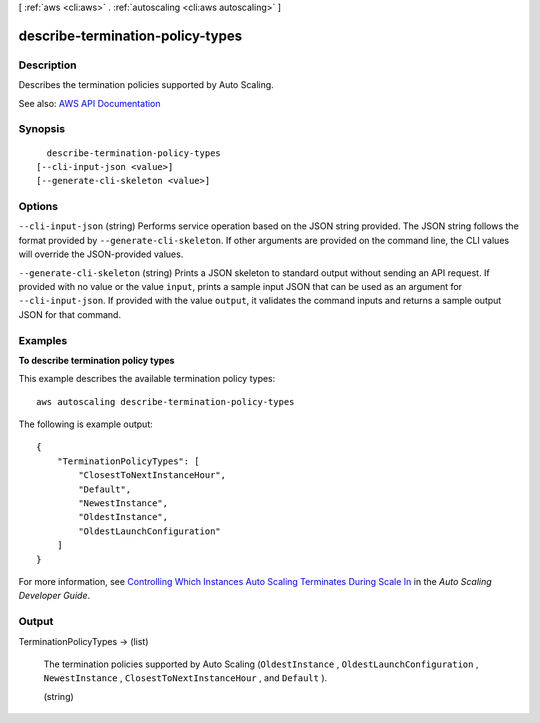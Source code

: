 [ :ref:`aws <cli:aws>` . :ref:`autoscaling <cli:aws autoscaling>` ]

.. _cli:aws autoscaling describe-termination-policy-types:


*********************************
describe-termination-policy-types
*********************************



===========
Description
===========



Describes the termination policies supported by Auto Scaling.



See also: `AWS API Documentation <https://docs.aws.amazon.com/goto/WebAPI/autoscaling-2011-01-01/DescribeTerminationPolicyTypes>`_


========
Synopsis
========

::

    describe-termination-policy-types
  [--cli-input-json <value>]
  [--generate-cli-skeleton <value>]




=======
Options
=======

``--cli-input-json`` (string)
Performs service operation based on the JSON string provided. The JSON string follows the format provided by ``--generate-cli-skeleton``. If other arguments are provided on the command line, the CLI values will override the JSON-provided values.

``--generate-cli-skeleton`` (string)
Prints a JSON skeleton to standard output without sending an API request. If provided with no value or the value ``input``, prints a sample input JSON that can be used as an argument for ``--cli-input-json``. If provided with the value ``output``, it validates the command inputs and returns a sample output JSON for that command.



========
Examples
========

**To describe termination policy types**

This example describes the available termination policy types::

    aws autoscaling describe-termination-policy-types

The following is example output::

    {
        "TerminationPolicyTypes": [
            "ClosestToNextInstanceHour",
            "Default",
            "NewestInstance",
            "OldestInstance",
            "OldestLaunchConfiguration"
        ]
    }

For more information, see `Controlling Which Instances Auto Scaling Terminates During Scale In`_ in the *Auto Scaling Developer Guide*.

.. _`Controlling Which Instances Auto Scaling Terminates During Scale In`: http://docs.aws.amazon.com/AutoScaling/latest/DeveloperGuide/AutoScalingBehavior.InstanceTermination.html#your-termination-policy


======
Output
======

TerminationPolicyTypes -> (list)

  

  The termination policies supported by Auto Scaling (``OldestInstance`` , ``OldestLaunchConfiguration`` , ``NewestInstance`` , ``ClosestToNextInstanceHour`` , and ``Default`` ).

  

  (string)

    

    

  

